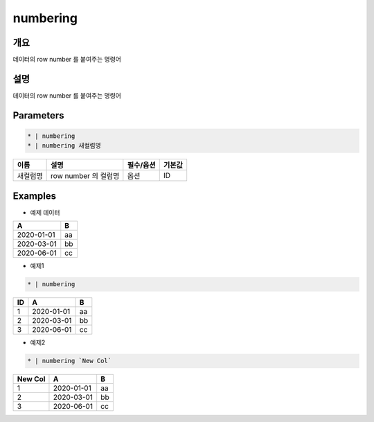 numbering
==========

개요
----

데이터의 row number 를 붙여주는 명령어

설명
----

데이터의 row number 를 붙여주는 명령어

Parameters
-----------

.. code-block:: python

   * | numbering
   * | numbering 새컬럼명

.. list-table::
   :header-rows: 1
   
   * - 이름
     - 설명
     - 필수/옵션
     - 기본값
   * - 새컬럼명
     - row number 의 컬럼명
     - 옵션
     - ID

Examples
--------

- 예제 데이터

.. list-table::
   :header-rows: 1
   
   * - A
     - B
   * - 2020-01-01
     - aa
   * - 2020-03-01
     - bb
   * - 2020-06-01
     - cc

- 예제1

.. code-block:: python

    * | numbering

.. list-table::
   :header-rows: 1

   * - ID
     - A
     - B
   * - 1
     - 2020-01-01
     - aa
   * - 2
     - 2020-03-01
     - bb
   * - 3
     - 2020-06-01
     - cc

- 예제2

.. code-block:: none

    * | numbering `New Col`

.. list-table::
   :header-rows: 1

   * - New Col
     - A
     - B
   * - 1
     - 2020-01-01
     - aa
   * - 2
     - 2020-03-01
     - bb
   * - 3
     - 2020-06-01
     - cc

